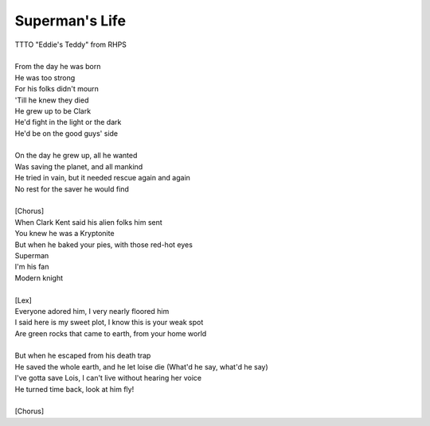 Superman's Life
---------------

| TTTO "Eddie's Teddy" from RHPS
| 
| From the day he was born
| He was too strong
| For his folks didn't mourn
| 'Till he knew they died
| He grew up to be Clark
| He'd fight in the light or the dark
| He'd be on the good guys' side
| 
| On the day he grew up, all he wanted
| Was saving the planet, and all mankind
| He tried in vain, but it needed rescue again and again
| No rest for the saver he would find
| 
| [Chorus]
| When Clark Kent said his alien folks him sent
| You knew he was a Kryptonite
| But when he baked your pies, with those red-hot eyes
| Superman
| I'm his fan
| Modern knight
| 
| [Lex]
| Everyone adored him, I very nearly floored him
| I said here is my sweet plot, I know this is your weak spot
| Are green rocks that came to earth, from your home world
| 
| But when he escaped from his death trap
| He saved the whole earth, and he let loise die (What'd he say, what'd he say)
| I've gotta save Lois, I can't live without hearing her voice
| He turned time back, look at him fly!
| 
| [Chorus]
